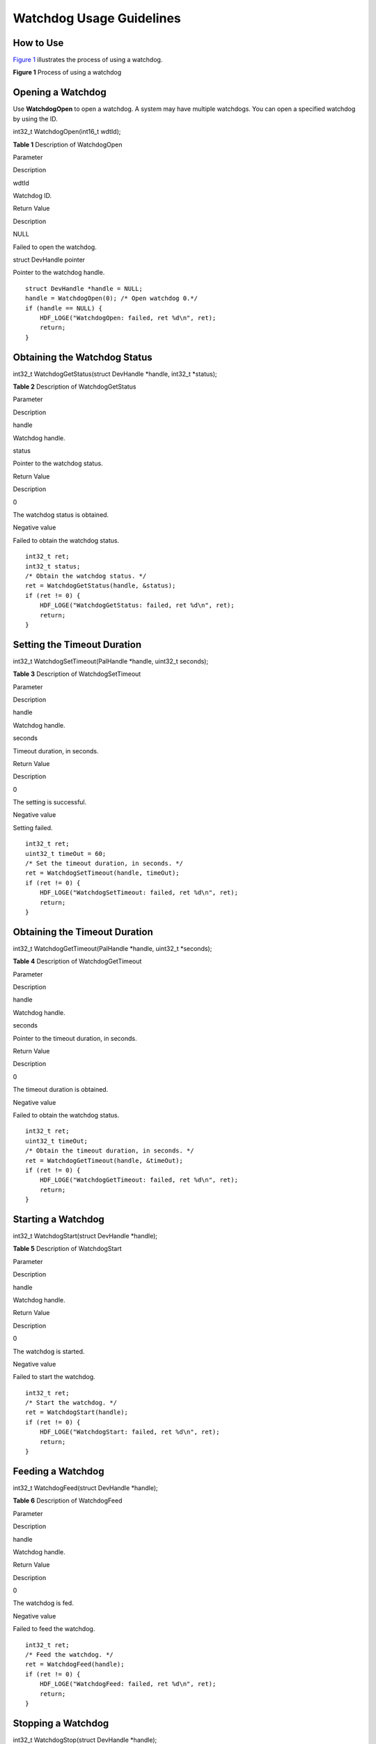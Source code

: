 Watchdog Usage Guidelines
=========================

How to Use
----------

`Figure 1 <#fig19134125410189>`__ illustrates the process of using a
watchdog.

**Figure 1** Process of using a watchdog

|image1|

Opening a Watchdog
------------------

Use **WatchdogOpen** to open a watchdog. A system may have multiple
watchdogs. You can open a specified watchdog by using the ID.

int32_t WatchdogOpen(int16_t wdtId);

**Table 1** Description of WatchdogOpen

.. raw:: html

   <table>

.. raw:: html

   <thead align="left">

.. raw:: html

   <tr id="row131371325142819">

.. raw:: html

   <th class="cellrowborder" valign="top" width="44.99%" id="mcps1.2.3.1.1">

.. raw:: html

   <p id="p191372254283">

Parameter

.. raw:: html

   </p>

.. raw:: html

   </th>

.. raw:: html

   <th class="cellrowborder" valign="top" width="55.010000000000005%" id="mcps1.2.3.1.2">

.. raw:: html

   <p id="p113819255284">

Description

.. raw:: html

   </p>

.. raw:: html

   </th>

.. raw:: html

   </tr>

.. raw:: html

   </thead>

.. raw:: html

   <tbody>

.. raw:: html

   <tr id="row813812259282">

.. raw:: html

   <td class="cellrowborder" valign="top" width="44.99%" headers="mcps1.2.3.1.1 ">

.. raw:: html

   <p id="p101381625162813">

wdtId

.. raw:: html

   </p>

.. raw:: html

   </td>

.. raw:: html

   <td class="cellrowborder" valign="top" width="55.010000000000005%" headers="mcps1.2.3.1.2 ">

.. raw:: html

   <p id="p191381425142813">

Watchdog ID.

.. raw:: html

   </p>

.. raw:: html

   </td>

.. raw:: html

   </tr>

.. raw:: html

   <tr id="row2138202515281">

.. raw:: html

   <td class="cellrowborder" valign="top" width="44.99%" headers="mcps1.2.3.1.1 ">

.. raw:: html

   <p id="p141387252287">

Return Value

.. raw:: html

   </p>

.. raw:: html

   </td>

.. raw:: html

   <td class="cellrowborder" valign="top" width="55.010000000000005%" headers="mcps1.2.3.1.2 ">

.. raw:: html

   <p id="p12138192512281">

Description

.. raw:: html

   </p>

.. raw:: html

   </td>

.. raw:: html

   </tr>

.. raw:: html

   <tr id="row9138182519287">

.. raw:: html

   <td class="cellrowborder" valign="top" width="44.99%" headers="mcps1.2.3.1.1 ">

.. raw:: html

   <p id="p5138102532814">

NULL

.. raw:: html

   </p>

.. raw:: html

   </td>

.. raw:: html

   <td class="cellrowborder" valign="top" width="55.010000000000005%" headers="mcps1.2.3.1.2 ">

.. raw:: html

   <p id="p3138192512815">

Failed to open the watchdog.

.. raw:: html

   </p>

.. raw:: html

   </td>

.. raw:: html

   </tr>

.. raw:: html

   <tr id="row15138192518283">

.. raw:: html

   <td class="cellrowborder" valign="top" width="44.99%" headers="mcps1.2.3.1.1 ">

.. raw:: html

   <p id="p1850115512916">

struct DevHandle pointer

.. raw:: html

   </p>

.. raw:: html

   </td>

.. raw:: html

   <td class="cellrowborder" valign="top" width="55.010000000000005%" headers="mcps1.2.3.1.2 ">

.. raw:: html

   <p id="p16138122512817">

Pointer to the watchdog handle.

.. raw:: html

   </p>

.. raw:: html

   </td>

.. raw:: html

   </tr>

.. raw:: html

   </tbody>

.. raw:: html

   </table>

::

   struct DevHandle *handle = NULL;
   handle = WatchdogOpen(0); /* Open watchdog 0.*/
   if (handle == NULL) {
       HDF_LOGE("WatchdogOpen: failed, ret %d\n", ret);
       return;
   }

Obtaining the Watchdog Status
-----------------------------

int32_t WatchdogGetStatus(struct DevHandle \*handle, int32_t \*status);

**Table 2** Description of WatchdogGetStatus

.. raw:: html

   <table>

.. raw:: html

   <thead align="left">

.. raw:: html

   <tr id="row31848013417">

.. raw:: html

   <th class="cellrowborder" valign="top" width="44.99%" id="mcps1.2.3.1.1">

.. raw:: html

   <p id="p1415816132411">

Parameter

.. raw:: html

   </p>

.. raw:: html

   </th>

.. raw:: html

   <th class="cellrowborder" valign="top" width="55.010000000000005%" id="mcps1.2.3.1.2">

.. raw:: html

   <p id="p11158111316410">

Description

.. raw:: html

   </p>

.. raw:: html

   </th>

.. raw:: html

   </tr>

.. raw:: html

   </thead>

.. raw:: html

   <tbody>

.. raw:: html

   <tr id="row3264122711222">

.. raw:: html

   <td class="cellrowborder" valign="top" width="44.99%" headers="mcps1.2.3.1.1 ">

.. raw:: html

   <p id="p15264727182211">

handle

.. raw:: html

   </p>

.. raw:: html

   </td>

.. raw:: html

   <td class="cellrowborder" valign="top" width="55.010000000000005%" headers="mcps1.2.3.1.2 ">

.. raw:: html

   <p id="p2026452772210">

Watchdog handle.

.. raw:: html

   </p>

.. raw:: html

   </td>

.. raw:: html

   </tr>

.. raw:: html

   <tr id="row928111518418">

.. raw:: html

   <td class="cellrowborder" valign="top" width="44.99%" headers="mcps1.2.3.1.1 ">

.. raw:: html

   <p id="p4282955412">

status

.. raw:: html

   </p>

.. raw:: html

   </td>

.. raw:: html

   <td class="cellrowborder" valign="top" width="55.010000000000005%" headers="mcps1.2.3.1.2 ">

.. raw:: html

   <p id="p7282752412">

Pointer to the watchdog status.

.. raw:: html

   </p>

.. raw:: html

   </td>

.. raw:: html

   </tr>

.. raw:: html

   <tr id="row17393154515328">

.. raw:: html

   <td class="cellrowborder" valign="top" width="44.99%" headers="mcps1.2.3.1.1 ">

.. raw:: html

   <p id="p8158313248">

Return Value

.. raw:: html

   </p>

.. raw:: html

   </td>

.. raw:: html

   <td class="cellrowborder" valign="top" width="55.010000000000005%" headers="mcps1.2.3.1.2 ">

.. raw:: html

   <p id="p161591413741">

Description

.. raw:: html

   </p>

.. raw:: html

   </td>

.. raw:: html

   </tr>

.. raw:: html

   <tr id="row339324593215">

.. raw:: html

   <td class="cellrowborder" valign="top" width="44.99%" headers="mcps1.2.3.1.1 ">

.. raw:: html

   <p id="p103191916578">

0

.. raw:: html

   </p>

.. raw:: html

   </td>

.. raw:: html

   <td class="cellrowborder" valign="top" width="55.010000000000005%" headers="mcps1.2.3.1.2 ">

.. raw:: html

   <p id="p1231981611712">

The watchdog status is obtained.

.. raw:: html

   </p>

.. raw:: html

   </td>

.. raw:: html

   </tr>

.. raw:: html

   <tr id="row15393184519323">

.. raw:: html

   <td class="cellrowborder" valign="top" width="44.99%" headers="mcps1.2.3.1.1 ">

.. raw:: html

   <p id="p531916166716">

Negative value

.. raw:: html

   </p>

.. raw:: html

   </td>

.. raw:: html

   <td class="cellrowborder" valign="top" width="55.010000000000005%" headers="mcps1.2.3.1.2 ">

.. raw:: html

   <p id="p93191161174">

Failed to obtain the watchdog status.

.. raw:: html

   </p>

.. raw:: html

   </td>

.. raw:: html

   </tr>

.. raw:: html

   </tbody>

.. raw:: html

   </table>

::

   int32_t ret;
   int32_t status;
   /* Obtain the watchdog status. */
   ret = WatchdogGetStatus(handle, &status);
   if (ret != 0) {
       HDF_LOGE("WatchdogGetStatus: failed, ret %d\n", ret);
       return;
   }

Setting the Timeout Duration
----------------------------

int32_t WatchdogSetTimeout(PalHandle \*handle, uint32_t seconds);

**Table 3** Description of WatchdogSetTimeout

.. raw:: html

   <table>

.. raw:: html

   <thead align="left">

.. raw:: html

   <tr id="row1216012212212">

.. raw:: html

   <th class="cellrowborder" valign="top" width="44.99%" id="mcps1.2.3.1.1">

.. raw:: html

   <p id="p1416017262215">

Parameter

.. raw:: html

   </p>

.. raw:: html

   </th>

.. raw:: html

   <th class="cellrowborder" valign="top" width="55.010000000000005%" id="mcps1.2.3.1.2">

.. raw:: html

   <p id="p16160182192213">

Description

.. raw:: html

   </p>

.. raw:: html

   </th>

.. raw:: html

   </tr>

.. raw:: html

   </thead>

.. raw:: html

   <tbody>

.. raw:: html

   <tr id="row199536232314">

.. raw:: html

   <td class="cellrowborder" valign="top" width="44.99%" headers="mcps1.2.3.1.1 ">

.. raw:: html

   <p id="p17685481236">

handle

.. raw:: html

   </p>

.. raw:: html

   </td>

.. raw:: html

   <td class="cellrowborder" valign="top" width="55.010000000000005%" headers="mcps1.2.3.1.2 ">

.. raw:: html

   <p id="p196852811232">

Watchdog handle.

.. raw:: html

   </p>

.. raw:: html

   </td>

.. raw:: html

   </tr>

.. raw:: html

   <tr id="row141601729228">

.. raw:: html

   <td class="cellrowborder" valign="top" width="44.99%" headers="mcps1.2.3.1.1 ">

.. raw:: html

   <p id="p191601126226">

seconds

.. raw:: html

   </p>

.. raw:: html

   </td>

.. raw:: html

   <td class="cellrowborder" valign="top" width="55.010000000000005%" headers="mcps1.2.3.1.2 ">

.. raw:: html

   <p id="p5160172182214">

Timeout duration, in seconds.

.. raw:: html

   </p>

.. raw:: html

   </td>

.. raw:: html

   </tr>

.. raw:: html

   <tr id="row18160192172212">

.. raw:: html

   <td class="cellrowborder" valign="top" width="44.99%" headers="mcps1.2.3.1.1 ">

.. raw:: html

   <p id="p101601123222">

Return Value

.. raw:: html

   </p>

.. raw:: html

   </td>

.. raw:: html

   <td class="cellrowborder" valign="top" width="55.010000000000005%" headers="mcps1.2.3.1.2 ">

.. raw:: html

   <p id="p17160192182212">

Description

.. raw:: html

   </p>

.. raw:: html

   </td>

.. raw:: html

   </tr>

.. raw:: html

   <tr id="row171600202220">

.. raw:: html

   <td class="cellrowborder" valign="top" width="44.99%" headers="mcps1.2.3.1.1 ">

.. raw:: html

   <p id="p121601226224">

0

.. raw:: html

   </p>

.. raw:: html

   </td>

.. raw:: html

   <td class="cellrowborder" valign="top" width="55.010000000000005%" headers="mcps1.2.3.1.2 ">

.. raw:: html

   <p id="p151607218222">

The setting is successful.

.. raw:: html

   </p>

.. raw:: html

   </td>

.. raw:: html

   </tr>

.. raw:: html

   <tr id="row916012252211">

.. raw:: html

   <td class="cellrowborder" valign="top" width="44.99%" headers="mcps1.2.3.1.1 ">

.. raw:: html

   <p id="p19160026224">

Negative value

.. raw:: html

   </p>

.. raw:: html

   </td>

.. raw:: html

   <td class="cellrowborder" valign="top" width="55.010000000000005%" headers="mcps1.2.3.1.2 ">

.. raw:: html

   <p id="p816092142210">

Setting failed.

.. raw:: html

   </p>

.. raw:: html

   </td>

.. raw:: html

   </tr>

.. raw:: html

   </tbody>

.. raw:: html

   </table>

::

   int32_t ret;
   uint32_t timeOut = 60;
   /* Set the timeout duration, in seconds. */
   ret = WatchdogSetTimeout(handle, timeOut);
   if (ret != 0) {
       HDF_LOGE("WatchdogSetTimeout: failed, ret %d\n", ret);
       return;
   }

Obtaining the Timeout Duration
------------------------------

int32_t WatchdogGetTimeout(PalHandle \*handle, uint32_t \*seconds);

**Table 4** Description of WatchdogGetTimeout

.. raw:: html

   <table>

.. raw:: html

   <thead align="left">

.. raw:: html

   <tr id="row14147848142313">

.. raw:: html

   <th class="cellrowborder" valign="top" width="44.99%" id="mcps1.2.3.1.1">

.. raw:: html

   <p id="p4147124892316">

Parameter

.. raw:: html

   </p>

.. raw:: html

   </th>

.. raw:: html

   <th class="cellrowborder" valign="top" width="55.010000000000005%" id="mcps1.2.3.1.2">

.. raw:: html

   <p id="p12147144817232">

Description

.. raw:: html

   </p>

.. raw:: html

   </th>

.. raw:: html

   </tr>

.. raw:: html

   </thead>

.. raw:: html

   <tbody>

.. raw:: html

   <tr id="row8147124819230">

.. raw:: html

   <td class="cellrowborder" valign="top" width="44.99%" headers="mcps1.2.3.1.1 ">

.. raw:: html

   <p id="p21471248142313">

handle

.. raw:: html

   </p>

.. raw:: html

   </td>

.. raw:: html

   <td class="cellrowborder" valign="top" width="55.010000000000005%" headers="mcps1.2.3.1.2 ">

.. raw:: html

   <p id="p12147134815233">

Watchdog handle.

.. raw:: html

   </p>

.. raw:: html

   </td>

.. raw:: html

   </tr>

.. raw:: html

   <tr id="row514754818232">

.. raw:: html

   <td class="cellrowborder" valign="top" width="44.99%" headers="mcps1.2.3.1.1 ">

.. raw:: html

   <p id="p1614713484235">

seconds

.. raw:: html

   </p>

.. raw:: html

   </td>

.. raw:: html

   <td class="cellrowborder" valign="top" width="55.010000000000005%" headers="mcps1.2.3.1.2 ">

.. raw:: html

   <p id="p71478484238">

Pointer to the timeout duration, in seconds.

.. raw:: html

   </p>

.. raw:: html

   </td>

.. raw:: html

   </tr>

.. raw:: html

   <tr id="row214784814239">

.. raw:: html

   <td class="cellrowborder" valign="top" width="44.99%" headers="mcps1.2.3.1.1 ">

.. raw:: html

   <p id="p5147848152314">

Return Value

.. raw:: html

   </p>

.. raw:: html

   </td>

.. raw:: html

   <td class="cellrowborder" valign="top" width="55.010000000000005%" headers="mcps1.2.3.1.2 ">

.. raw:: html

   <p id="p914724811236">

Description

.. raw:: html

   </p>

.. raw:: html

   </td>

.. raw:: html

   </tr>

.. raw:: html

   <tr id="row714744892312">

.. raw:: html

   <td class="cellrowborder" valign="top" width="44.99%" headers="mcps1.2.3.1.1 ">

.. raw:: html

   <p id="p1014764832315">

0

.. raw:: html

   </p>

.. raw:: html

   </td>

.. raw:: html

   <td class="cellrowborder" valign="top" width="55.010000000000005%" headers="mcps1.2.3.1.2 ">

.. raw:: html

   <p id="p1314824872310">

The timeout duration is obtained.

.. raw:: html

   </p>

.. raw:: html

   </td>

.. raw:: html

   </tr>

.. raw:: html

   <tr id="row1514884815230">

.. raw:: html

   <td class="cellrowborder" valign="top" width="44.99%" headers="mcps1.2.3.1.1 ">

.. raw:: html

   <p id="p10148114822319">

Negative value

.. raw:: html

   </p>

.. raw:: html

   </td>

.. raw:: html

   <td class="cellrowborder" valign="top" width="55.010000000000005%" headers="mcps1.2.3.1.2 ">

.. raw:: html

   <p id="p1314864822311">

Failed to obtain the watchdog status.

.. raw:: html

   </p>

.. raw:: html

   </td>

.. raw:: html

   </tr>

.. raw:: html

   </tbody>

.. raw:: html

   </table>

::

   int32_t ret;
   uint32_t timeOut;
   /* Obtain the timeout duration, in seconds. */
   ret = WatchdogGetTimeout(handle, &timeOut);
   if (ret != 0) {
       HDF_LOGE("WatchdogGetTimeout: failed, ret %d\n", ret);
       return;
   }

Starting a Watchdog
-------------------

int32_t WatchdogStart(struct DevHandle \*handle);

**Table 5** Description of WatchdogStart

.. raw:: html

   <table>

.. raw:: html

   <thead align="left">

.. raw:: html

   <tr id="row92915122513">

.. raw:: html

   <th class="cellrowborder" valign="top" width="44.99%" id="mcps1.2.3.1.1">

.. raw:: html

   <p id="p5292582517">

Parameter

.. raw:: html

   </p>

.. raw:: html

   </th>

.. raw:: html

   <th class="cellrowborder" valign="top" width="55.010000000000005%" id="mcps1.2.3.1.2">

.. raw:: html

   <p id="p929554258">

Description

.. raw:: html

   </p>

.. raw:: html

   </th>

.. raw:: html

   </tr>

.. raw:: html

   </thead>

.. raw:: html

   <tbody>

.. raw:: html

   <tr id="row629852250">

.. raw:: html

   <td class="cellrowborder" valign="top" width="44.99%" headers="mcps1.2.3.1.1 ">

.. raw:: html

   <p id="p22975122515">

handle

.. raw:: html

   </p>

.. raw:: html

   </td>

.. raw:: html

   <td class="cellrowborder" valign="top" width="55.010000000000005%" headers="mcps1.2.3.1.2 ">

.. raw:: html

   <p id="p7290515256">

Watchdog handle.

.. raw:: html

   </p>

.. raw:: html

   </td>

.. raw:: html

   </tr>

.. raw:: html

   <tr id="row183035162514">

.. raw:: html

   <td class="cellrowborder" valign="top" width="44.99%" headers="mcps1.2.3.1.1 ">

.. raw:: html

   <p id="p8302511255">

Return Value

.. raw:: html

   </p>

.. raw:: html

   </td>

.. raw:: html

   <td class="cellrowborder" valign="top" width="55.010000000000005%" headers="mcps1.2.3.1.2 ">

.. raw:: html

   <p id="p16307522515">

Description

.. raw:: html

   </p>

.. raw:: html

   </td>

.. raw:: html

   </tr>

.. raw:: html

   <tr id="row12305552510">

.. raw:: html

   <td class="cellrowborder" valign="top" width="44.99%" headers="mcps1.2.3.1.1 ">

.. raw:: html

   <p id="p1730175132513">

0

.. raw:: html

   </p>

.. raw:: html

   </td>

.. raw:: html

   <td class="cellrowborder" valign="top" width="55.010000000000005%" headers="mcps1.2.3.1.2 ">

.. raw:: html

   <p id="p630754259">

The watchdog is started.

.. raw:: html

   </p>

.. raw:: html

   </td>

.. raw:: html

   </tr>

.. raw:: html

   <tr id="row4306516252">

.. raw:: html

   <td class="cellrowborder" valign="top" width="44.99%" headers="mcps1.2.3.1.1 ">

.. raw:: html

   <p id="p15304502515">

Negative value

.. raw:: html

   </p>

.. raw:: html

   </td>

.. raw:: html

   <td class="cellrowborder" valign="top" width="55.010000000000005%" headers="mcps1.2.3.1.2 ">

.. raw:: html

   <p id="p0301559254">

Failed to start the watchdog.

.. raw:: html

   </p>

.. raw:: html

   </td>

.. raw:: html

   </tr>

.. raw:: html

   </tbody>

.. raw:: html

   </table>

::

   int32_t ret;
   /* Start the watchdog. */
   ret = WatchdogStart(handle);
   if (ret != 0) {
       HDF_LOGE("WatchdogStart: failed, ret %d\n", ret);
       return;
   }

Feeding a Watchdog
------------------

int32_t WatchdogFeed(struct DevHandle \*handle);

**Table 6** Description of WatchdogFeed

.. raw:: html

   <table>

.. raw:: html

   <thead align="left">

.. raw:: html

   <tr id="row891133515393">

.. raw:: html

   <th class="cellrowborder" valign="top" width="44.99%" id="mcps1.2.3.1.1">

.. raw:: html

   <p id="p1911143513918">

Parameter

.. raw:: html

   </p>

.. raw:: html

   </th>

.. raw:: html

   <th class="cellrowborder" valign="top" width="55.010000000000005%" id="mcps1.2.3.1.2">

.. raw:: html

   <p id="p1191173553917">

Description

.. raw:: html

   </p>

.. raw:: html

   </th>

.. raw:: html

   </tr>

.. raw:: html

   </thead>

.. raw:: html

   <tbody>

.. raw:: html

   <tr id="row189111635143918">

.. raw:: html

   <td class="cellrowborder" valign="top" width="44.99%" headers="mcps1.2.3.1.1 ">

.. raw:: html

   <p id="p189111435173917">

handle

.. raw:: html

   </p>

.. raw:: html

   </td>

.. raw:: html

   <td class="cellrowborder" valign="top" width="55.010000000000005%" headers="mcps1.2.3.1.2 ">

.. raw:: html

   <p id="p11911143511397">

Watchdog handle.

.. raw:: html

   </p>

.. raw:: html

   </td>

.. raw:: html

   </tr>

.. raw:: html

   <tr id="row15911835173916">

.. raw:: html

   <td class="cellrowborder" valign="top" width="44.99%" headers="mcps1.2.3.1.1 ">

.. raw:: html

   <p id="p7911123516396">

Return Value

.. raw:: html

   </p>

.. raw:: html

   </td>

.. raw:: html

   <td class="cellrowborder" valign="top" width="55.010000000000005%" headers="mcps1.2.3.1.2 ">

.. raw:: html

   <p id="p169118356399">

Description

.. raw:: html

   </p>

.. raw:: html

   </td>

.. raw:: html

   </tr>

.. raw:: html

   <tr id="row189119352393">

.. raw:: html

   <td class="cellrowborder" valign="top" width="44.99%" headers="mcps1.2.3.1.1 ">

.. raw:: html

   <p id="p1391113513917">

0

.. raw:: html

   </p>

.. raw:: html

   </td>

.. raw:: html

   <td class="cellrowborder" valign="top" width="55.010000000000005%" headers="mcps1.2.3.1.2 ">

.. raw:: html

   <p id="p149111435143911">

The watchdog is fed.

.. raw:: html

   </p>

.. raw:: html

   </td>

.. raw:: html

   </tr>

.. raw:: html

   <tr id="row5911123520392">

.. raw:: html

   <td class="cellrowborder" valign="top" width="44.99%" headers="mcps1.2.3.1.1 ">

.. raw:: html

   <p id="p49111335143920">

Negative value

.. raw:: html

   </p>

.. raw:: html

   </td>

.. raw:: html

   <td class="cellrowborder" valign="top" width="55.010000000000005%" headers="mcps1.2.3.1.2 ">

.. raw:: html

   <p id="p1891216356391">

Failed to feed the watchdog.

.. raw:: html

   </p>

.. raw:: html

   </td>

.. raw:: html

   </tr>

.. raw:: html

   </tbody>

.. raw:: html

   </table>

::

   int32_t ret;
   /* Feed the watchdog. */
   ret = WatchdogFeed(handle);
   if (ret != 0) {
       HDF_LOGE("WatchdogFeed: failed, ret %d\n", ret);
       return;
   }

Stopping a Watchdog
-------------------

int32_t WatchdogStop(struct DevHandle \*handle);

**Table 7** Description of WatchdogStop

.. raw:: html

   <table>

.. raw:: html

   <thead align="left">

.. raw:: html

   <tr id="row28687517259">

.. raw:: html

   <th class="cellrowborder" valign="top" width="44.99%" id="mcps1.2.3.1.1">

.. raw:: html

   <p id="p6868185120254">

Parameter

.. raw:: html

   </p>

.. raw:: html

   </th>

.. raw:: html

   <th class="cellrowborder" valign="top" width="55.010000000000005%" id="mcps1.2.3.1.2">

.. raw:: html

   <p id="p15868185114252">

Description

.. raw:: html

   </p>

.. raw:: html

   </th>

.. raw:: html

   </tr>

.. raw:: html

   </thead>

.. raw:: html

   <tbody>

.. raw:: html

   <tr id="row1868165114256">

.. raw:: html

   <td class="cellrowborder" valign="top" width="44.99%" headers="mcps1.2.3.1.1 ">

.. raw:: html

   <p id="p6869105115256">

handle

.. raw:: html

   </p>

.. raw:: html

   </td>

.. raw:: html

   <td class="cellrowborder" valign="top" width="55.010000000000005%" headers="mcps1.2.3.1.2 ">

.. raw:: html

   <p id="p19869951202513">

Watchdog handle.

.. raw:: html

   </p>

.. raw:: html

   </td>

.. raw:: html

   </tr>

.. raw:: html

   <tr id="row68696510259">

.. raw:: html

   <td class="cellrowborder" valign="top" width="44.99%" headers="mcps1.2.3.1.1 ">

.. raw:: html

   <p id="p2869165114256">

Return Value

.. raw:: html

   </p>

.. raw:: html

   </td>

.. raw:: html

   <td class="cellrowborder" valign="top" width="55.010000000000005%" headers="mcps1.2.3.1.2 ">

.. raw:: html

   <p id="p158691551142517">

Description

.. raw:: html

   </p>

.. raw:: html

   </td>

.. raw:: html

   </tr>

.. raw:: html

   <tr id="row9869851192516">

.. raw:: html

   <td class="cellrowborder" valign="top" width="44.99%" headers="mcps1.2.3.1.1 ">

.. raw:: html

   <p id="p686916516252">

0

.. raw:: html

   </p>

.. raw:: html

   </td>

.. raw:: html

   <td class="cellrowborder" valign="top" width="55.010000000000005%" headers="mcps1.2.3.1.2 ">

.. raw:: html

   <p id="p7869115192510">

The watchdog is stopped.

.. raw:: html

   </p>

.. raw:: html

   </td>

.. raw:: html

   </tr>

.. raw:: html

   <tr id="row15869951122519">

.. raw:: html

   <td class="cellrowborder" valign="top" width="44.99%" headers="mcps1.2.3.1.1 ">

.. raw:: html

   <p id="p486925112518">

Negative value

.. raw:: html

   </p>

.. raw:: html

   </td>

.. raw:: html

   <td class="cellrowborder" valign="top" width="55.010000000000005%" headers="mcps1.2.3.1.2 ">

.. raw:: html

   <p id="p086945172518">

Stopping the watchdog failed.

.. raw:: html

   </p>

.. raw:: html

   </td>

.. raw:: html

   </tr>

.. raw:: html

   </tbody>

.. raw:: html

   </table>

::

   int32_t ret;
   /* Stop the watchdog. */
   ret = WatchdogStop(handle);
   if (ret != 0) {
       HDF_LOGE("WatchdogStop: failed, ret %d\n", ret);
       return;
   }

Closing a Watchdog
------------------

If the watchdog is no longer required, call **WatchdogClose** to close
the watchdog handle.

void WatchdogClose(struct DevHandle \*handle);

**Table 8** Description of WatchdogClose

.. raw:: html

   <table>

.. raw:: html

   <thead align="left">

.. raw:: html

   <tr id="row417314182327">

.. raw:: html

   <th class="cellrowborder" valign="top" width="44.99%" id="mcps1.2.3.1.1">

.. raw:: html

   <p id="p117310184320">

Parameter

.. raw:: html

   </p>

.. raw:: html

   </th>

.. raw:: html

   <th class="cellrowborder" valign="top" width="55.010000000000005%" id="mcps1.2.3.1.2">

.. raw:: html

   <p id="p7173191812324">

Description

.. raw:: html

   </p>

.. raw:: html

   </th>

.. raw:: html

   </tr>

.. raw:: html

   </thead>

.. raw:: html

   <tbody>

.. raw:: html

   <tr id="row1617331823211">

.. raw:: html

   <td class="cellrowborder" valign="top" width="44.99%" headers="mcps1.2.3.1.1 ">

.. raw:: html

   <p id="p17173191811326">

handle

.. raw:: html

   </p>

.. raw:: html

   </td>

.. raw:: html

   <td class="cellrowborder" valign="top" width="55.010000000000005%" headers="mcps1.2.3.1.2 ">

.. raw:: html

   <p id="p538814308323">

Watchdog handle.

.. raw:: html

   </p>

.. raw:: html

   </td>

.. raw:: html

   </tr>

.. raw:: html

   </tbody>

.. raw:: html

   </table>

::

   /* Close the watchdog. */
   ret = WatchdogClose(handle);

.. |image1| image:: figures/en-us_image_0000001054058088.png
